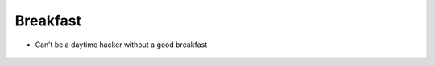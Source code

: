 Breakfast
=========

-  Can’t be a daytime hacker without a good breakfast

.. figure:: https://images.pexels.com/photos/101533/pexels-photo-101533.jpeg?w=315&h=237&dpr=2&auto=compress&cs=tinysrgb
   :alt: foods
